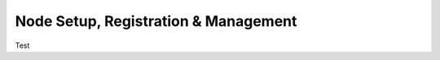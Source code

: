 #####################################
Node Setup, Registration & Management
#####################################


Test
